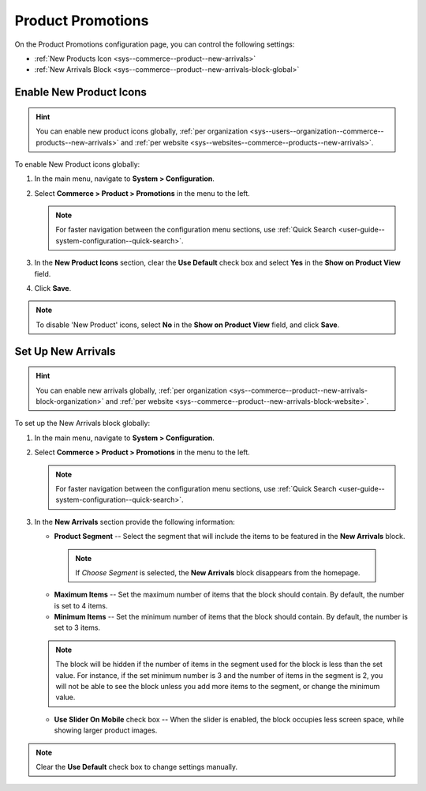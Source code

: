 .. _configuration--guide--commerce--configuration--promotions:

Product Promotions
==================

On the Product Promotions configuration page, you can control the following settings:

* :ref:`New Products Icon <sys--commerce--product--new-arrivals>`
* :ref:`New Arrivals Block <sys--commerce--product--new-arrivals-block-global>`

.. _sys--commerce--product--new-arrivals:

Enable New Product Icons
------------------------

.. hint:: You can enable new product icons globally, :ref:`per organization <sys--users--organization--commerce--products--new-arrivals>` and :ref:`per website <sys--websites--commerce--products--new-arrivals>`.

To enable New Product icons globally:

1. In the main menu, navigate to **System > Configuration**.
2. Select **Commerce > Product > Promotions** in the menu to the left.

   .. note::
      For faster navigation between the configuration menu sections, use :ref:`Quick Search <user-guide--system-configuration--quick-search>`.

   .. image:: /user_doc/img/system/config_commerce/product/NewArrivalsBlockSystemConfig.png

3. In the **New Product Icons** section, clear the **Use Default** check box and select **Yes** in the **Show on Product View** field.

4. Click **Save**.

.. note:: To disable 'New Product' icons, select **No** in the **Show on Product View** field, and click **Save**.

.. _sys--commerce--product--new-arrivals-block-global:

Set Up New Arrivals
-------------------

.. hint:: You can enable new arrivals globally, :ref:`per organization <sys--commerce--product--new-arrivals-block-organization>` and :ref:`per website <sys--commerce--product--new-arrivals-block-website>`.

To set up the New Arrivals block globally:

1. In the main menu, navigate to **System > Configuration**.
2. Select **Commerce > Product > Promotions** in the menu to the left.

   .. note::
      For faster navigation between the configuration menu sections, use :ref:`Quick Search <user-guide--system-configuration--quick-search>`.

3. In the **New Arrivals** section provide the following information:

   * **Product Segment** -- Select the segment that will include the items to be featured in the **New Arrivals** block.

    .. note:: If *Choose Segment* is selected, the **New Arrivals** block disappears from the homepage.

   * **Maximum Items** -- Set the maximum number of items that the block should contain. By default, the number is set to 4 items.
   * **Minimum Items** -- Set the minimum number of items that the block should contain. By default, the number is set to 3 items.

   .. note:: The block will be hidden if the number of items in the segment used for the block is less than the set value. For instance, if the set minimum number is 3 and the number of items in the segment is 2, you will not be able to see the block unless you add more items to the segment, or change the minimum value.

   * **Use Slider On Mobile** check box -- When the slider is enabled, the block occupies less screen space, while showing larger product images.

.. note:: Clear the **Use Default** check box to change settings manually.

